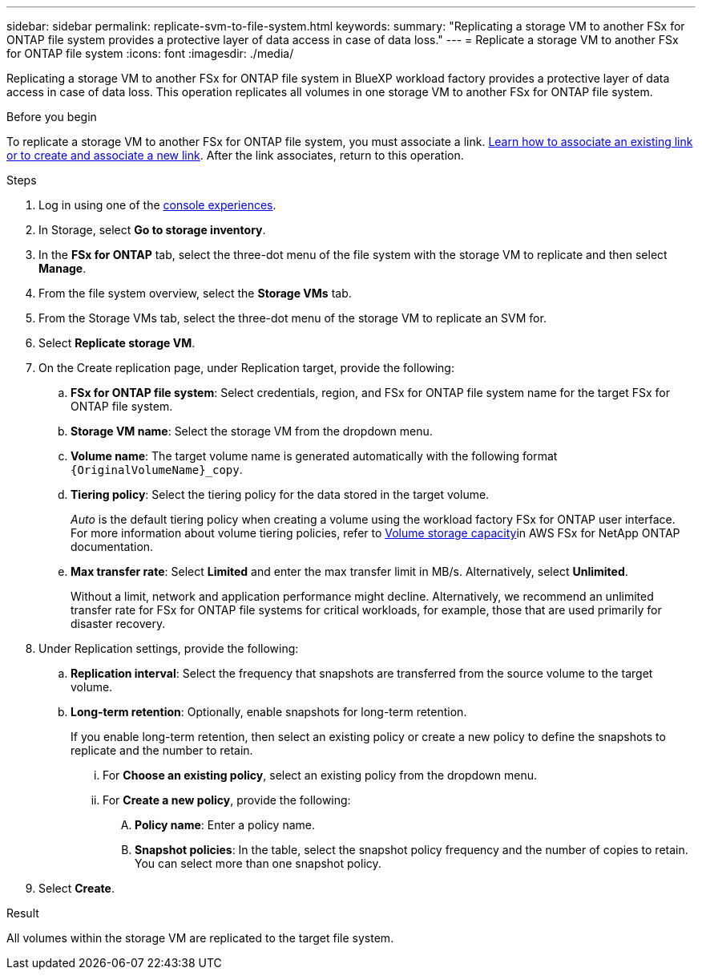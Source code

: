 ---
sidebar: sidebar
permalink: replicate-svm-to-file-system.html
keywords: 
summary: "Replicating a storage VM to another FSx for ONTAP file system provides a protective layer of data access in case of data loss." 
---
= Replicate a storage VM to another FSx for ONTAP file system
:icons: font
:imagesdir: ./media/

[.lead]
Replicating a storage VM to another FSx for ONTAP file system in BlueXP workload factory provides a protective layer of data access in case of data loss. This operation replicates all volumes in one storage VM to another FSx for ONTAP file system. 

.Before you begin
To replicate a storage VM to another FSx for ONTAP file system, you must associate a link. link:https://docs.netapp.com/us-en/workload-fsx-ontap/create-link.html[Learn how to associate an existing link or to create and associate a new link]. After the link associates, return to this operation. 

.Steps
. Log in using one of the link:https://docs.netapp.com/us-en/workload-setup-admin/console-experiences.html[console experiences^].
. In Storage, select *Go to storage inventory*. 
. In the *FSx for ONTAP* tab, select the three-dot menu of the file system with the storage VM to replicate and then select *Manage*.
. From the file system overview, select the *Storage VMs* tab.
. From the Storage VMs tab, select the three-dot menu of the storage VM to replicate an SVM for.
. Select *Replicate storage VM*. 
. On the Create replication page, under Replication target, provide the following: 
.. *FSx for ONTAP file system*: Select credentials, region, and FSx for ONTAP file system name for the target FSx for ONTAP file system.
.. *Storage VM name*: Select the storage VM from the dropdown menu.
.. *Volume name*: The target volume name is generated automatically with the following format `{OriginalVolumeName}_copy`.
.. *Tiering policy*: Select the tiering policy for the data stored in the target volume. 
+
_Auto_ is the default tiering policy when creating a volume using the workload factory FSx for ONTAP user interface. For more information about volume tiering policies, refer to link:https://docs.aws.amazon.com/fsx/latest/ONTAPGuide/volume-storage-capacity.html#data-tiering-policy[Volume storage capacity^]in AWS FSx for NetApp ONTAP documentation. 
.. *Max transfer rate*: Select *Limited* and enter the max transfer limit in MB/s. Alternatively, select *Unlimited*. 
+
Without a limit, network and application performance might decline. Alternatively, we recommend an unlimited transfer rate for FSx for ONTAP file systems for critical workloads, for example, those that are used primarily for disaster recovery. 
. Under Replication settings, provide the following: 
.. *Replication interval*: Select the frequency that snapshots are transferred from the source volume to the target volume. 
.. *Long-term retention*: Optionally, enable snapshots for long-term retention. 
+
If you enable long-term retention, then select an existing policy or create a new policy to define the snapshots to replicate and the number to retain.  
+
... For *Choose an existing policy*, select an existing policy from the dropdown menu. 
... For *Create a new policy*, provide the following: 
.... *Policy name*: Enter a policy name. 
.... *Snapshot policies*: In the table, select the snapshot policy frequency and the number of copies to retain. You can select more than one snapshot policy. 
. Select *Create*. 

.Result
All volumes within the storage VM are replicated to the target file system. 



